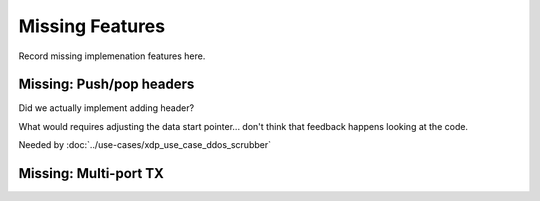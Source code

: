 ================
Missing Features
================

Record missing implemenation features here.


Missing: Push/pop headers
=========================

Did we actually implement adding header?

What would requires adjusting the data start pointer... don't think
that feedback happens looking at the code.

Needed by :doc:`../use-cases/xdp_use_case_ddos_scrubber`


Missing: Multi-port TX
======================

